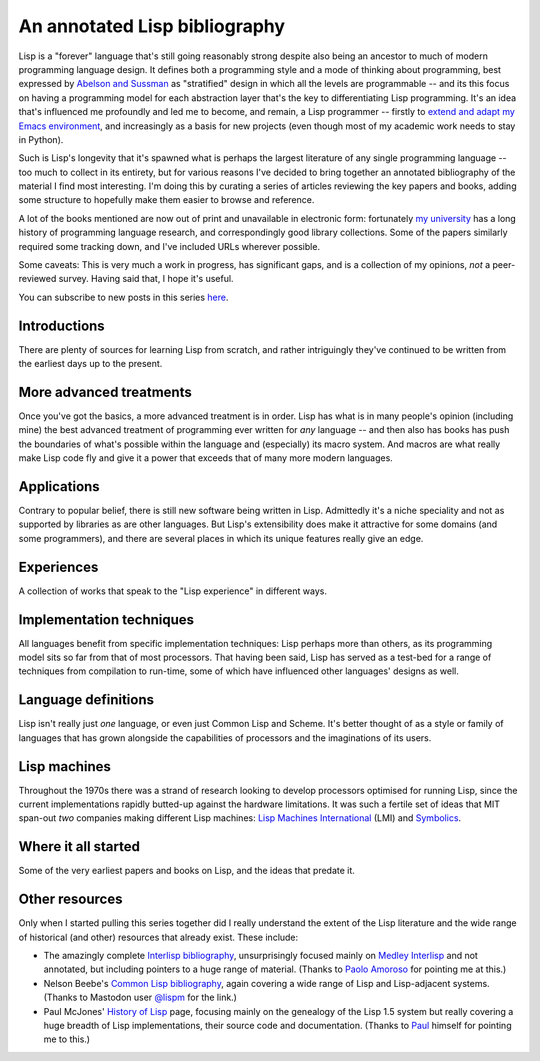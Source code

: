 An annotated Lisp bibliography
==============================

Lisp is a "forever" language that's still going reasonably strong
despite also being an ancestor to much of modern programming language
design. It defines both a programming style and a mode of thinking
about programming, best expressed by `Abelson and Sussman
<link:/2024/01/27/structure-and-interpretation-of-computer-programs/>`_
as "stratified" design in which all the levels are programmable -- and
its this focus on having a programming model for each abstraction
layer that's the key to differentiating Lisp programming. It's an idea
that's influenced me profoundly and led me to become, and remain, a
Lisp programmer -- firstly to `extend and adapt my Emacs environment
<link:categories/emacs/>`_, and increasingly as a basis for new
projects (even though most of my academic work needs to stay in
Python).

Such is Lisp's longevity that it's spawned what is perhaps the largest
literature of any single programming language -- too much to collect
in its entirety, but for various reasons I've decided to bring
together an annotated bibliography of the material I find most
interesting. I'm doing this by curating a series of articles reviewing
the key papers and books, adding some structure to hopefully make them
easier to browse and reference.

A lot of the books mentioned are now out of print and unavailable in
electronic form: fortunately `my university
<https://www.st-andrews.ac.uk>`_ has a long history of programming
language research, and correspondingly good library collections. Some
of the papers similarly required some tracking down, and I've included
URLs wherever possible.

Some caveats: This is very much a work in progress, has significant
gaps, and is a collection of my opinions, *not* a peer-reviewed
survey. Having said that, I hope it's useful.

You can subscribe to new posts in this series `here </categories/projectlisp-bibliography.xml>`_.


Introductions
-------------

There are plenty of sources for learning Lisp from scratch, and rather
intriguingly they've continued to be written from the earliest days up
to the present.

.. post-list::
   :type: posts
   :tags: project:lisp-bibliography, tutorial
   :template: series_post_list.tmpl
   :require_all_tags:
   :reverse:


More advanced treatments
------------------------

Once you've got the basics, a more advanced treatment is in order.
Lisp has what is in many people's opinion (including mine) the best
advanced treatment of programming ever written for *any* language --
and then also has books has push the boundaries of what's possible
within the language and (especially) its macro system. And macros are
what really make Lisp code fly and give it a power that exceeds that
of many more modern languages.

.. post-list::
   :type: posts
   :tags: project:lisp-bibliography, advanced-tutorial
   :template: series_post_list.tmpl
   :require_all_tags:
   :reverse:


Applications
------------

Contrary to popular belief, there is still new software being written
in Lisp. Admittedly it's a niche speciality and not as supported by
libraries as are other languages. But Lisp's extensibility does make
it attractive for some domains (and some programmers), and there are
several places in which its unique features really give an edge.

.. post-list::
   :type: posts
   :tags: project:lisp-bibliography, applications
   :template: series_post_list.tmpl
   :require_all_tags:
   :reverse:


Experiences
-----------

A collection of works that speak to the "Lisp experience" in different
ways.

.. post-list::
   :type: posts
   :tags: project:lisp-bibliography, experience
   :template: series_post_list.tmpl
   :require_all_tags:
   :reverse:


Implementation techniques
-------------------------

All languages benefit from specific implementation techniques: Lisp
perhaps more than others, as its programming model sits so far from
that of most processors. That having been said, Lisp has served as a
test-bed for a range of techniques from compilation to run-time, some
of which have influenced other languages' designs as well.

.. post-list::
   :type: posts
   :tags: project:lisp-bibliography, implementation-techiques
   :template: series_post_list.tmpl
   :require_all_tags:
   :reverse:


Language definitions
--------------------

Lisp isn't really just *one* language, or even just Common Lisp and
Scheme. It's better thought of as a style or family of languages
that has grown alongside the capabilities of processors and the
imaginations of its users.

.. post-list::
   :type: posts
   :tags: project:lisp-bibliography, language-reference
   :template: series_post_list.tmpl
   :require_all_tags:
   :reverse:


Lisp machines
-------------

Throughout the 1970s there was a strand of research looking to develop
processors optimised for running Lisp, since the current
implementations rapidly butted-up against the hardware limitations. It
was such a fertile set of ideas that MIT span-out *two* companies
making different Lisp machines: `Lisp Machines International
<https://en.wikipedia.org/wiki/Lisp_Machines>`_ (LMI) and `Symbolics
<https://en.wikipedia.org/wiki/Symbolics>`_.

.. post-list::
   :type: posts
   :tags: project:lisp-bibliography, hardware
   :template: series_post_list.tmpl
   :require_all_tags:
   :reverse:


Where it all started
--------------------

Some of the very earliest papers and books on Lisp, and the ideas that
predate it.

.. post-list::
   :type: posts
   :tags: project:lisp-bibliography, history
   :template: series_post_list.tmpl
   :require_all_tags:
   :reverse:


Other resources
---------------

Only when I started pulling this series together did I really
understand the extent of the Lisp literature and the wide range of
historical (and other) resources that already exist. These include:

- The amazingly complete
  `Interlisp bibliography <https://interlisp.org/history/bibliography/>`_,
  unsurprisingly focused mainly on `Medley Interlisp <https://interlisp.org/>`_
  and not annotated, but including pointers to a huge range of
  material. (Thanks to `Paolo Amoroso <https://fosstodon.org/@amoroso>`_
  for pointing me at this.)
- Nelson Beebe's `Common Lisp bibliography
  <http://ftp.math.utah.edu/pub/tex/bib/common-lisp.html>`_, again
  covering a wide range of Lisp and Lisp-adjacent systems. (Thanks to
  Mastodon user `@lispm <https://moth.social/@lispm>`_ for the link.)
- Paul McJones' `History of Lisp
  <https://www.softwarepreservation.org/projects/LISP/>`_ page,
  focusing mainly on the genealogy of the Lisp 1.5 system but really
  covering a huge breadth of Lisp implementations, their source code
  and documentation. (Thanks to `Paul <https://mcjones.org/paul/>`_
  himself for pointing me to this.)
